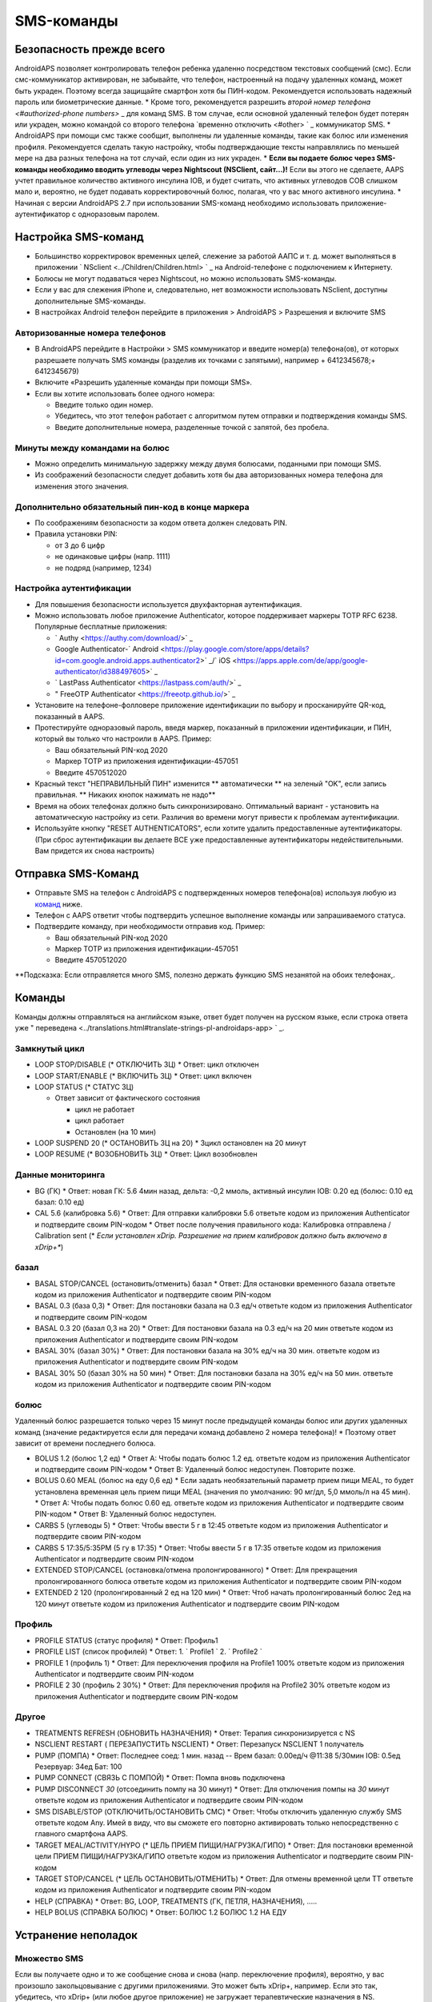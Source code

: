 SMS-команды
**************************************************
Безопасность прежде всего
==================================================
AndroidAPS позволяет контролировать телефон ребенка удаленно посредством текстовых сообщений (смс). Если смс-коммуникатор активирован, не забывайте, что телефон, настроенный на подачу удаленных команд, может быть украден. Поэтому всегда защищайте смартфон хотя бы ПИН-кодом. Рекомендуется использовать надежный пароль или биометрические данные.
* Кроме того, рекомендуется разрешить `второй номер телефона <#authorized-phone numbers>` _ для команд SMS. В том случае, если основной удаленный телефон будет потерян или украден, можно командой со второго телефона `временно отключить <#other> ` _ коммуникатор SMS.
* AndroidAPS при помощи смс также сообщит, выполнены ли удаленные команды, такие как болюс или изменения профиля. Рекомендуется сделать такую настройку, чтобы подтверждающие тексты направлялись по меньшей мере на два разных телефона на тот случай, если один из них украден.
* **Если вы подаете болюс через SMS-команды необходимо вводить углеводы через Nightscout (NSClient, сайт...)!** Если вы этого не сделаете, AAPS учтет правильное количество активного инсулина IOB, и будет считать, что активных углеводов COB слишком мало и, вероятно, не будет подавать корректировочный болюс, полагая, что у вас много активного инсулина.
* Начиная с версии AndroidAPS 2.7 при использовании SMS-команд необходимо использовать приложение-аутентификатор с одноразовым паролем.

Настройка SMS-команд
==================================================

.. изображение:: ../images/SMSCommandsSetup.png
  :alt: Настройка SMS команд
      
* Большинство корректировок временных целей, слежение за работой ААПС и т. д. может выполняться в приложении ` NSclient <../Children/Children.html> ` _ на Android-телефоне с подключением к Интернету.
* Болюсы не могут подаваться через Nightscout, но можно использовать SMS-команды.
* Если у вас для слежения iPhone и, следовательно, нет возможности использовать NSclient, доступны дополнительные SMS-команды.

* В настройках Android телефон перейдите в приложения > AndroidAPS > Разрешения и включите SMS

Авторизованные номера телефонов
--------------------------------------------------
* В AndroidAPS перейдите в Настройки > SMS коммуникатор и введите номер(а) телефона(ов), от которых разрешаете получать SMS команды (разделив их точками с запятыми), например + 6412345678;+ 6412345679) 
* Включите «Разрешить удаленные команды при помощи SMS».
* Если вы хотите использовать более одного номера:

  * Введите только один номер.
  * Убедитесь, что этот телефон работает с алгоритмом путем отправки и подтверждения команды SMS.
  * Введите дополнительные номера, разделенные точкой с запятой, без пробела.
  
    .. изображение:: ../images/SMSCommandsSetupSpace2.png
      :alt: Команды SMS с нескольких номеров

Минуты между командами на болюс
--------------------------------------------------
* Можно определить минимальную задержку между двумя болюсами, поданными при помощи SMS.
* Из соображений безопасности следует добавить хотя бы два авторизованных номера телефона для изменения этого значения.

Дополнительно обязательный пин-код в конце маркера
--------------------------------------------------
* По соображениям безопасности за кодом ответа должен следовать PIN.
* Правила установки PIN:

  * от 3 до 6 цифр
  * не одинаковые цифры (напр. 1111)
  * не подряд (например, 1234)

Настройка аутентификации
--------------------------------------------------
* Для повышения безопасности используется двухфакторная аутентификация.
* Можно использовать любое приложение Authenticator, которое поддерживает маркеры TOTP RFC 6238. Популярные бесплатные приложения:

  * ` Authy <https://authy.com/download/>` _
  * Google Authenticator-` Android <https://play.google.com/store/apps/details?id=com.google.android.apps.authenticator2>` _/` iOS <https://apps.apple.com/de/app/google-authenticator/id388497605>` _
  * ` LastPass Authenticator <https://lastpass.com/auth/>` _
  * " FreeOTP Authenticator <https://freeotp.github.io/>` _

* Установите на телефоне-фолловере приложение идентификации по выбору и просканируйте QR-код, показанный в AAPS.
* Протестируйте одноразовый пароль, введя маркер, показанный в приложении идентификации, и ПИН, который вы только что настроили в AAPS. Пример:

  * Ваш обязательный PIN-код 2020
  * Маркер TOTP из приложения идентификации-457051
  * Введите 4570512020
   
* Красный текст "НЕПРАВИЛЬНЫЙ ПИН" изменится ** автоматически ** на зеленый "OK", если запись правильная. ** Никаких кнопок нажимать не надо**
* Время на обоих телефонах должно быть синхронизировано. Оптимальный вариант - установить на автоматическую настройку из сети. Различия во времени могут привести к проблемам аутентификации.
* Используйте кнопку "RESET AUTHENTICATORS", если хотите удалить предоставленные аутентификаторы.  (При сброс аутентификации вы делаете ВСЕ уже предоставленные аутентификаторы недействительными. Вам придется их снова настроить)

Отправка SMS-Команд
==================================================
* Отправьте SMS на телефон с AndroidAPS с подтвержденных номеров телефона(ов) используя любую из `команд <../Children/SMS-Commands.html#commands>`_ ниже. 
* Телефон с AAPS ответит чтобы подтвердить успешное выполнение команды или запрашиваемого статуса. 
* Подтвердите команду, при необходимости отправив код. Пример:

  * Ваш обязательный PIN-код 2020
  * Маркер TOTP из приложения идентификации-457051
  * Введите 4570512020

**Подсказка: Если отправляется много SMS, полезно держать функцию SMS незанятой на обоих телефонах,.

Команды
==================================================
Команды должны отправляться на английском языке, ответ будет получен на русском языке, если строка ответа уже " переведена <../translations.html#translate-strings-pl-androidaps-app> ` _.

.. изображение:: ../images/SMSCommandsSetup.png
  :alt: Пример команд SMS

Замкнутый цикл
--------------------------------------------------
* LOOP STOP/DISABLE (* ОТКЛЮЧИТЬ ЗЦ)
  * Ответ: цикл отключен
* LOOP START/ENABLE (* ВКЛЮЧИТЬ ЗЦ)
  * Ответ: цикл включен
* LOOP STATUS (* СТАТУС ЗЦ)

  * Ответ зависит от фактического состояния

    * цикл не работает
    * цикл работает
    * Остановлен (на 10 мин)
* LOOP SUSPEND 20 (* ОСТАНОВИТЬ ЗЦ на 20)
  * Зцикл остановлен на 20 минут
* LOOP RESUME (* ВОЗОБНОВИТЬ ЗЦ)
  * Ответ: Цикл возобновлен

Данные мониторинга
--------------------------------------------------
* BG (ГК)
  * Ответ: новая ГК: 5.6 4мин назад, дельта: -0,2 ммоль, активный инсулин IOB: 0.20 ед (болюс: 0.10 ед базал: 0.10 ед)
* CAL 5.6 (калибровка 5.6)
  * Ответ: Для отправки калибровки 5.6 ответьте кодом из приложения Authenticator и подтвердите своим PIN-кодом
  * Ответ после получения правильного кода: Калибровка отправлена / Calibration sent (* *Если установлен xDrip. Разрешение на прием калибровок должно быть включено в xDrip+**)

базал
--------------------------------------------------
* BASAL STOP/CANCEL (остановить/отменить) базал
  * Ответ: Для остановки временного базала ответьте кодом из приложения Authenticator и подтвердите своим PIN-кодом
* BASAL 0.3 (база 0,3)
  * Ответ: Для постановки базала на 0.3 ед/ч ответьте кодом из приложения Authenticator и подтвердите своим PIN-кодом
* BASAL 0.3 20 (базал 0,3 на 20)
  * Ответ: Для постановки базала на 0.3 ед/ч на 20 мин ответьте кодом из приложения Authenticator и подтвердите своим PIN-кодом
* BASAL 30% (базал 30%)
  * Ответ: Для постановки базала на 30% ед/ч на 30 мин. ответьте кодом из приложения Authenticator и подтвердите своим PIN-кодом
* BASAL 30% 50 (базал 30% на 50 мин)
  * Ответ: Для постановки базала на 30% ед/ч на 50 мин. ответьте кодом из приложения Authenticator и подтвердите своим PIN-кодом

болюс
--------------------------------------------------
Удаленный болюс разрешается только через 15 минут после предыдущей команды болюс или других удаленных команд (значение редактируется если для передачи команд добавлено 2 номера телефона)! * Поэтому ответ зависит от времени последнего болюса.

* BOLUS 1.2 (болюс 1,2 ед)
  * Ответ A: Чтобы подать болюс 1.2 ед. ответьте кодом из приложения Authenticator и подтвердите своим PIN-кодом
  * Ответ B: Удаленный болюс недоступен. Повторите позже.
* BOLUS 0.60 MEAL (болюс на еду 0,6 ед)
  * Если задать необязательный параметр прием пищи MEAL, то будет установлена временная цель прием пищи MEAL (значения по умолчанию: 90 мг/дл, 5,0 ммоль/л на 45 мин).
  * Ответ A: Чтобы подать болюс 0.60 ед. ответьте кодом из приложения Authenticator и подтвердите своим PIN-кодом
  * Ответ B: Удаленный болюс недоступен. 
* CARBS 5 (углеводы 5)
  * Ответ: Чтобы ввести 5 г в 12:45 ответьте кодом из приложения Authenticator и подтвердите своим PIN-кодом
* CARBS 5 17:35/5:35PM (5 гу в 17:35)
  * Ответ: Чтобы ввести 5 г в 17:35 ответьте кодом из приложения Authenticator и подтвердите своим PIN-кодом
* EXTENDED STOP/CANCEL (остановка/отмена пролонгированного)
  * Ответ: Для прекращения пролонгированного болюса ответьте кодом из приложения Authenticator и подтвердите своим PIN-кодом
* EXTENDED 2 120 (пролонгированный 2 ед на 120 мин)
  * Ответ: Чтоб начать пролонгированный болюс 2ед на 120 минут ответьте кодом из приложения Authenticator и подтвердите своим PIN-кодом

Профиль
--------------------------------------------------
* PROFILE STATUS (статус профиля)
  * Ответ: Профиль1
* PROFILE LIST (список профилей)
  * Ответ: 1. ` Profile1 ` 2. ` Profile2 `
* PROFILE 1 (профиль 1)
  * Ответ: Для переключения профиля на Profile1 100% ответьте кодом из приложения Authenticator и подтвердите своим PIN-кодом
* PROFILE 2 30 (профиль 2 30%)
  * Ответ: Для переключения профиля на Profile2 30% ответьте кодом из приложения Authenticator и подтвердите своим PIN-кодом

Другое
--------------------------------------------------
* TREATMENTS REFRESH (ОБНОВИТЬ НАЗНАЧЕНИЯ)
  * Ответ: Терапия синхронизируется с NS
* NSCLIENT RESTART ( ПЕРЕЗАПУСТИТЬ NSCLIENT)
  * Ответ: Перезапуск NSCLIENT 1 получатель
* PUMP (ПОМПА)
  * Ответ: Последнее соед: 1 мин. назад -- Врем базал: 0.00ед/ч @11:38 5/30мин IOB: 0.5ед Резервуар: 34ед Бат: 100
* PUMP CONNECT (СВЯЗЬ С ПОМПОЙ)
  * Ответ: Помпа вновь подключена
* PUMP DISCONNECT *30* (отсоединить помпу на 30 минут)
  * Ответ: Для отключения помпы на *30* минут ответьте кодом из приложения Authenticator и подтвердите своим PIN-кодом
* SMS DISABLE/STOP (ОТКЛЮЧИТЬ/ОСТАНОВИТЬ СМС)
  * Ответ: Чтобы отключить удаленную службу SMS ответьте кодом Any. Имей в виду, что вы сможете его повторно активировать только непосредственно с главного смартфона AAPS.
* TARGET MEAL/ACTIVITY/HYPO (* ЦЕЛЬ ПРИЕМ ПИЩИ/НАГРУЗКА/ГИПО)   
  * Ответ: Для постановки временной цели ПРИЕМ ПИЩИ/НАГРУЗКА/ГИПО ответьте кодом из приложения Authenticator и подтвердите своим PIN-кодом
* TARGET STOP/CANCEL (* ЦЕЛЬ ОСТАНОВИТЬ/ОТМЕНИТЬ)   
  * Ответ: Для отмены временной цели TT ответьте кодом из приложения Authenticator и подтвердите своим PIN-кодом
* HELP (СПРАВКА)
  * Ответ: BG, LOOP, TREATMENTS (ГК, ПЕТЛЯ, НАЗНАЧЕНИЯ), .....
* HELP BOLUS (СПРАВКА БОЛЮС)
  * Ответ: БОЛЮС 1.2 БОЛЮС 1.2 НА ЕДУ

Устранение неполадок
==================================================
Множество SMS
--------------------------------------------------
Если вы получаете одно и то же сообщение снова и снова (напр. переключение профиля), вероятно, у вас произошло закольцовывание с другими приложениями. Это может быть xDrip+, например. Если это так, убедитесь, что xDrip+ (или любое другое приложение) не загружает терапевтические назначения в NS. 

Если на других телефонах есть еще это приложение, отключите выгрузку данных на всех этих телефонах.

Команды SMS не работают на телефонах Samsung
--------------------------------------------------
Была жалоба на остановку работы SMS команд после обновления на телефоне Galaxy S10. Решается путем отключения опции "отправлять как сообщения чата".

.. изображение:: ../images/SMSdisableChat.png
  :alt: Отключить SMS как сообщение чата
